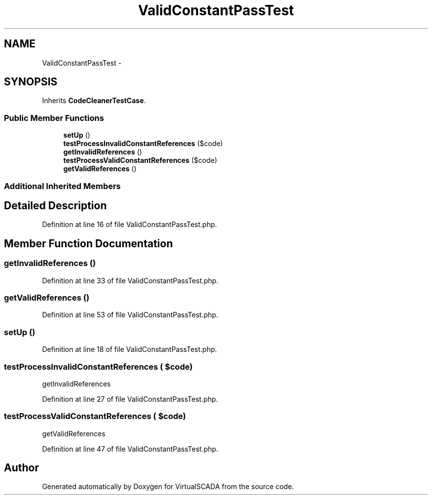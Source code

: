 .TH "ValidConstantPassTest" 3 "Tue Apr 14 2015" "Version 1.0" "VirtualSCADA" \" -*- nroff -*-
.ad l
.nh
.SH NAME
ValidConstantPassTest \- 
.SH SYNOPSIS
.br
.PP
.PP
Inherits \fBCodeCleanerTestCase\fP\&.
.SS "Public Member Functions"

.in +1c
.ti -1c
.RI "\fBsetUp\fP ()"
.br
.ti -1c
.RI "\fBtestProcessInvalidConstantReferences\fP ($code)"
.br
.ti -1c
.RI "\fBgetInvalidReferences\fP ()"
.br
.ti -1c
.RI "\fBtestProcessValidConstantReferences\fP ($code)"
.br
.ti -1c
.RI "\fBgetValidReferences\fP ()"
.br
.in -1c
.SS "Additional Inherited Members"
.SH "Detailed Description"
.PP 
Definition at line 16 of file ValidConstantPassTest\&.php\&.
.SH "Member Function Documentation"
.PP 
.SS "getInvalidReferences ()"

.PP
Definition at line 33 of file ValidConstantPassTest\&.php\&.
.SS "getValidReferences ()"

.PP
Definition at line 53 of file ValidConstantPassTest\&.php\&.
.SS "setUp ()"

.PP
Definition at line 18 of file ValidConstantPassTest\&.php\&.
.SS "testProcessInvalidConstantReferences ( $code)"
getInvalidReferences   
.PP
Definition at line 27 of file ValidConstantPassTest\&.php\&.
.SS "testProcessValidConstantReferences ( $code)"
getValidReferences 
.PP
Definition at line 47 of file ValidConstantPassTest\&.php\&.

.SH "Author"
.PP 
Generated automatically by Doxygen for VirtualSCADA from the source code\&.

